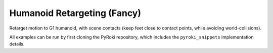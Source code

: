 .. Comment: this file is automatically generated by `update_example_docs.py`.
   It should not be modified manually.

Humanoid Retargeting (Fancy)
==========================================


Retarget motion to G1 humanoid, with scene contacts (keep feet close to contact
points, while avoiding world-collisions).

All examples can be run by first cloning the PyRoki repository, which includes the ``pyroki_snippets`` implementation details.



.. code-block:: python
        :linenos:


        import time
        from typing import Tuple, TypedDict
        from pathlib import Path

        import jax
        import jax.numpy as jnp
        import jax_dataclasses as jdc
        import jaxlie
        import jaxls
        import numpy as onp
        import pyroki as pk
        import viser
        from viser.extras import ViserUrdf
        from pyroki.collision import colldist_from_sdf, collide
        from robot_descriptions.loaders.yourdfpy import load_robot_description

        from retarget_helpers._utils import (
            SMPL_JOINT_NAMES,
            create_conn_tree,
            get_humanoid_retarget_indices,
        )


        class RetargetingWeights(TypedDict):
            local_alignment: float
            """Local alignment weight, by matching the relative joint/keypoint positions and angles."""
            global_alignment: float
            """Global alignment weight, by matching the keypoint positions to the robot."""
            floor_contact: float
            """Floor contact weight, to place the robot's foot on the floor."""
            root_smoothness: float
            """Root smoothness weight, to penalize the robot's root from jittering too much."""
            foot_skating: float
            """Foot skating weight, to penalize the robot's foot from moving when it is in contact with the floor."""
            world_collision: float
            """World collision weight, to penalize the robot from colliding with the world."""


        def main():
            """Main function for humanoid retargeting."""

            urdf = load_robot_description("g1_description")
            robot = pk.Robot.from_urdf(urdf)
            robot_coll = pk.collision.RobotCollision.from_urdf(urdf)

            # Load source motion data:
            # - keypoints [N, 45, 3],
            # - left/right foot contact (boolean) 2 x [N],
            # - heightmap [H, W].
            asset_dir = Path(__file__).parent / "retarget_helpers" / "humanoid"
            smpl_keypoints = onp.load(asset_dir / "smpl_keypoints.npy")
            is_left_foot_contact = onp.load(asset_dir / "left_foot_contact.npy")
            is_right_foot_contact = onp.load(asset_dir / "right_foot_contact.npy")
            heightmap = onp.load(asset_dir / "heightmap.npy")

            num_timesteps = smpl_keypoints.shape[0]
            assert smpl_keypoints.shape == (num_timesteps, 45, 3)
            assert is_left_foot_contact.shape == (num_timesteps,)
            assert is_right_foot_contact.shape == (num_timesteps,)

            heightmap = pk.collision.Heightmap(
                pose=jaxlie.SE3.identity(),
                size=jnp.array([0.01, 0.01, 1.0]),
                height_data=heightmap,
            )

            # Get the left and right foot keypoints, projected on the heightmap.
            left_foot_keypoint_idx = SMPL_JOINT_NAMES.index("left_foot")
            right_foot_keypoint_idx = SMPL_JOINT_NAMES.index("right_foot")
            left_foot_keypoints = smpl_keypoints[..., left_foot_keypoint_idx, :].reshape(-1, 3)
            right_foot_keypoints = smpl_keypoints[..., right_foot_keypoint_idx, :].reshape(
                -1, 3
            )
            left_foot_keypoints = heightmap.project_points(left_foot_keypoints)
            right_foot_keypoints = heightmap.project_points(right_foot_keypoints)

            smpl_joint_retarget_indices, g1_joint_retarget_indices = (
                get_humanoid_retarget_indices()
            )
            smpl_mask = create_conn_tree(robot, g1_joint_retarget_indices)

            server = viser.ViserServer()
            base_frame = server.scene.add_frame("/base", show_axes=False)
            urdf_vis = ViserUrdf(server, urdf, root_node_name="/base")
            playing = server.gui.add_checkbox("playing", True)
            timestep_slider = server.gui.add_slider("timestep", 0, num_timesteps - 1, 1, 0)
            server.scene.add_mesh_trimesh("/heightmap", heightmap.to_trimesh())

            weights = pk.viewer.WeightTuner(
                server,
                RetargetingWeights(
                    local_alignment=2.0,
                    global_alignment=1.0,
                    floor_contact=1.0,
                    root_smoothness=1.0,
                    foot_skating=1.0,
                    world_collision=1.0,
                ),  # type: ignore
            )

            Ts_world_root, joints = None, None

            def generate_trajectory():
                nonlocal Ts_world_root, joints
                gen_button.disabled = True
                Ts_world_root, joints = solve_retargeting(
                    robot=robot,
                    robot_coll=robot_coll,
                    target_keypoints=smpl_keypoints,
                    is_left_foot_contact=is_left_foot_contact,
                    is_right_foot_contact=is_right_foot_contact,
                    left_foot_keypoints=left_foot_keypoints,
                    right_foot_keypoints=right_foot_keypoints,
                    smpl_joint_retarget_indices=smpl_joint_retarget_indices,
                    g1_joint_retarget_indices=g1_joint_retarget_indices,
                    smpl_mask=smpl_mask,
                    heightmap=heightmap,
                    weights=weights.get_weights(),  # type: ignore
                )
                gen_button.disabled = False

            gen_button = server.gui.add_button("Retarget!")
            gen_button.on_click(lambda _: generate_trajectory())

            generate_trajectory()
            assert Ts_world_root is not None and joints is not None

            while True:
                with server.atomic():
                    if playing.value:
                        timestep_slider.value = (timestep_slider.value + 1) % num_timesteps
                    tstep = timestep_slider.value
                    base_frame.wxyz = onp.array(Ts_world_root.wxyz_xyz[tstep][:4])
                    base_frame.position = onp.array(Ts_world_root.wxyz_xyz[tstep][4:])
                    urdf_vis.update_cfg(onp.array(joints[tstep]))
                    server.scene.add_point_cloud(
                        "/target_keypoints",
                        onp.array(smpl_keypoints[tstep]),
                        onp.array((0, 0, 255))[None].repeat(45, axis=0),
                        point_size=0.01,
                    )

                time.sleep(0.05)


        @jdc.jit
        def solve_retargeting(
            robot: pk.Robot,
            robot_coll: pk.collision.RobotCollision,
            target_keypoints: jnp.ndarray,
            is_left_foot_contact: jnp.ndarray,
            is_right_foot_contact: jnp.ndarray,
            left_foot_keypoints: jnp.ndarray,
            right_foot_keypoints: jnp.ndarray,
            smpl_joint_retarget_indices: jnp.ndarray,
            g1_joint_retarget_indices: jnp.ndarray,
            smpl_mask: jnp.ndarray,
            heightmap: pk.collision.Heightmap,
            weights: RetargetingWeights,
        ) -> Tuple[jaxlie.SE3, jnp.ndarray]:
            """Solve the retargeting problem."""

            n_retarget = len(smpl_joint_retarget_indices)
            timesteps = target_keypoints.shape[0]

            # Robot properties.
            # - Joints that should move less for natural humanoid motion.
            joints_to_move_less = jnp.array(
                [
                    robot.joints.actuated_names.index(name)
                    for name in ["left_hip_yaw_joint", "right_hip_yaw_joint", "torso_joint"]
                ]
            )
            # - Foot indices.
            left_foot_idx = robot.links.names.index("left_ankle_roll_link")
            right_foot_idx = robot.links.names.index("right_ankle_roll_link")

            # Variables.
            class SmplJointsScaleVarG1(
                jaxls.Var[jax.Array], default_factory=lambda: jnp.ones((n_retarget, n_retarget))
            ): ...

            class OffsetVar(jaxls.Var[jax.Array], default_factory=lambda: jnp.zeros((3,))): ...

            var_joints = robot.joint_var_cls(jnp.arange(timesteps))
            var_Ts_world_root = jaxls.SE3Var(jnp.arange(timesteps))
            var_smpl_joints_scale = SmplJointsScaleVarG1(jnp.zeros(timesteps))
            var_offset = OffsetVar(jnp.zeros(timesteps))

            # Costs.
            costs: list[jaxls.Cost] = []

            @jaxls.Cost.create_factory
            def retargeting_cost(
                var_values: jaxls.VarValues,
                var_Ts_world_root: jaxls.SE3Var,
                var_robot_cfg: jaxls.Var[jnp.ndarray],
                var_smpl_joints_scale: SmplJointsScaleVarG1,
                keypoints: jnp.ndarray,
            ) -> jax.Array:
                """Retargeting factor, with a focus on:
                - matching the relative joint/keypoint positions (vectors).
                - and matching the relative angles between the vectors.
                """
                robot_cfg = var_values[var_robot_cfg]
                T_root_link = jaxlie.SE3(robot.forward_kinematics(cfg=robot_cfg))
                T_world_root = var_values[var_Ts_world_root]
                T_world_link = T_world_root @ T_root_link

                smpl_pos = keypoints[jnp.array(smpl_joint_retarget_indices)]
                robot_pos = T_world_link.translation()[jnp.array(g1_joint_retarget_indices)]

                # NxN grid of relative positions.
                delta_smpl = smpl_pos[:, None] - smpl_pos[None, :]
                delta_robot = robot_pos[:, None] - robot_pos[None, :]

                # Vector regularization.
                position_scale = var_values[var_smpl_joints_scale][..., None]
                residual_position_delta = (
                    (delta_smpl - delta_robot * position_scale)
                    * (1 - jnp.eye(delta_smpl.shape[0])[..., None])
                    * smpl_mask[..., None]
                )

                # Vector angle regularization.
                delta_smpl_normalized = delta_smpl / jnp.linalg.norm(
                    delta_smpl + 1e-6, axis=-1, keepdims=True
                )
                delta_robot_normalized = delta_robot / jnp.linalg.norm(
                    delta_robot + 1e-6, axis=-1, keepdims=True
                )
                residual_angle_delta = 1 - (delta_smpl_normalized * delta_robot_normalized).sum(
                    axis=-1
                )
                residual_angle_delta = (
                    residual_angle_delta
                    * (1 - jnp.eye(residual_angle_delta.shape[0]))
                    * smpl_mask
                )

                residual = (
                    jnp.concatenate(
                        [residual_position_delta.flatten(), residual_angle_delta.flatten()]
                    )
                    * weights["local_alignment"]
                )
                return residual

            @jaxls.Cost.create_factory
            def scale_regularization(
                var_values: jaxls.VarValues,
                var_smpl_joints_scale: SmplJointsScaleVarG1,
            ) -> jax.Array:
                """Regularize the scale of the retargeted joints."""
                # Close to 1.
                res_0 = (var_values[var_smpl_joints_scale] - 1.0).flatten() * 1.0
                # Symmetric.
                res_1 = (
                    var_values[var_smpl_joints_scale] - var_values[var_smpl_joints_scale].T
                ).flatten() * 100.0
                # Non-negative.
                res_2 = jnp.clip(-var_values[var_smpl_joints_scale], min=0).flatten() * 100.0
                return jnp.concatenate([res_0, res_1, res_2])

            @jaxls.Cost.create_factory
            def pc_alignment_cost(
                var_values: jaxls.VarValues,
                var_Ts_world_root: jaxls.SE3Var,
                var_robot_cfg: jaxls.Var[jnp.ndarray],
                keypoints: jnp.ndarray,
            ) -> jax.Array:
                """Soft cost to align the human keypoints to the robot, in the world frame."""
                T_world_root = var_values[var_Ts_world_root]
                robot_cfg = var_values[var_robot_cfg]
                T_root_link = jaxlie.SE3(robot.forward_kinematics(cfg=robot_cfg))
                T_world_link = T_world_root @ T_root_link
                link_pos = T_world_link.translation()[g1_joint_retarget_indices]
                keypoint_pos = keypoints[smpl_joint_retarget_indices]
                return (link_pos - keypoint_pos).flatten() * weights["global_alignment"]

            @jaxls.Cost.create_factory
            def floor_contact_cost(
                var_values: jaxls.VarValues,
                var_Ts_world_root: jaxls.SE3Var,
                var_robot_cfg: jaxls.Var[jnp.ndarray],
                var_offset: OffsetVar,
                is_left_foot_contact: jnp.ndarray,
                is_right_foot_contact: jnp.ndarray,
                left_foot_keypoints: jnp.ndarray,
                right_foot_keypoints: jnp.ndarray,
            ) -> jax.Array:
                """Cost to place the robot on the floor:
                - match foot keypoint positions, and
                - penalize the foot from tilting too much.
                """
                T_world_root = var_values[var_Ts_world_root]
                T_root_link = jaxlie.SE3(
                    robot.forward_kinematics(cfg=var_values[var_robot_cfg])
                )

                offset = var_values[var_offset]
                left_foot_pos = (T_world_root @ T_root_link).translation()[
                    left_foot_idx
                ] + offset
                right_foot_pos = (T_world_root @ T_root_link).translation()[
                    right_foot_idx
                ] + offset
                left_foot_contact_cost = (
                    is_left_foot_contact * (left_foot_pos - left_foot_keypoints) ** 2
                )
                right_foot_contact_cost = (
                    is_right_foot_contact * (right_foot_pos - right_foot_keypoints) ** 2
                )

                # Also penalize the foot from tilting too much -- keep z axis up!
                left_foot_ori = (
                    (T_world_root @ T_root_link).rotation().as_matrix()[left_foot_idx]
                )
                right_foot_ori = (
                    (T_world_root @ T_root_link).rotation().as_matrix()[right_foot_idx]
                )
                left_foot_contact_residual_rot = jnp.where(
                    is_left_foot_contact,
                    left_foot_ori[2, 2] - 1,
                    0.0,
                )
                right_foot_contact_residual_rot = jnp.where(
                    is_right_foot_contact,
                    right_foot_ori[2, 2] - 1,
                    0.0,
                )

                return (
                    jnp.concatenate(
                        [
                            left_foot_contact_cost.flatten(),
                            right_foot_contact_cost.flatten(),
                            left_foot_contact_residual_rot.flatten(),
                            right_foot_contact_residual_rot.flatten(),
                        ]
                    )
                    * weights["floor_contact"]
                )

            @jaxls.Cost.create_factory
            def root_smoothness(
                var_values: jaxls.VarValues,
                var_Ts_world_root: jaxls.SE3Var,
                var_Ts_world_root_prev: jaxls.SE3Var,
            ) -> jax.Array:
                """Smoothness cost for the robot root pose."""
                return (
                    var_values[var_Ts_world_root].inverse() @ var_values[var_Ts_world_root_prev]
                ).log().flatten() * weights["root_smoothness"]

            @jaxls.Cost.create_factory
            def skating_cost(
                var_values: jaxls.VarValues,
                var_Ts_world_root: jaxls.SE3Var,
                var_robot_cfg: jaxls.Var[jnp.ndarray],
                var_offset: OffsetVar,
                var_Ts_world_root_prev: jaxls.SE3Var,
                var_robot_cfg_prev: jaxls.Var[jnp.ndarray],
                var_offset_prev: OffsetVar,
                is_left_foot_contact: jnp.ndarray,
                is_right_foot_contact: jnp.ndarray,
            ) -> jax.Array:
                """Cost to penalize the robot for skating."""
                T_world_root = var_values[var_Ts_world_root]
                robot_cfg = var_values[var_robot_cfg]
                T_root_link = jaxlie.SE3(robot.forward_kinematics(cfg=robot_cfg))
                offset = var_values[var_offset]
                T_link = T_world_root @ T_root_link
                left_foot_pos = T_link.translation()[left_foot_idx] + offset
                right_foot_pos = T_link.translation()[right_foot_idx] + offset

                T_world_root_prev = var_values[var_Ts_world_root_prev]
                robot_cfg_prev = var_values[var_robot_cfg_prev]
                T_root_link_prev = jaxlie.SE3(robot.forward_kinematics(cfg=robot_cfg_prev))
                offset_prev = var_values[var_offset_prev]
                T_link_prev = T_world_root_prev @ T_root_link_prev
                left_foot_pos_prev = T_link_prev.translation()[left_foot_idx] + offset_prev
                right_foot_pos_prev = T_link_prev.translation()[right_foot_idx] + offset_prev

                skating_cost_left = is_left_foot_contact * (left_foot_pos - left_foot_pos_prev)
                skating_cost_right = is_right_foot_contact * (
                    right_foot_pos - right_foot_pos_prev
                )

                return (
                    jnp.stack([skating_cost_left, skating_cost_right]) * weights["foot_skating"]
                )

            @jaxls.Cost.create_factory
            def world_collision_cost(
                var_values: jaxls.VarValues,
                var_Ts_world_root: jaxls.SE3Var,
                var_robot_cfg: jaxls.Var[jnp.ndarray],
                var_offset: OffsetVar,
            ) -> jax.Array:
                """
                World collision; we intentionally use a low weight --
                high enough to lift the robot up from the ground, but
                low enough to not interfere with the retargeting.
                """
                Ts_world_root = var_values[var_Ts_world_root]
                T_offset = jaxlie.SE3.from_translation(var_values[var_offset])
                transform = T_offset @ Ts_world_root

                robot_cfg = var_values[var_robot_cfg]
                coll = robot_coll.at_config(robot, robot_cfg)
                coll = coll.transform(transform)

                dist = collide(coll, heightmap)
                act = colldist_from_sdf(dist, activation_dist=0.005)
                return act.flatten() * weights["world_collision"]

            costs = [
                # Costs that are relatively self-contained to the robot.
                retargeting_cost(
                    var_Ts_world_root,
                    var_joints,
                    var_smpl_joints_scale,
                    target_keypoints,
                ),
                scale_regularization(var_smpl_joints_scale),
                pk.costs.limit_cost(
                    jax.tree.map(lambda x: x[None], robot),
                    var_joints,
                    100.0,
                ),
                pk.costs.smoothness_cost(
                    robot.joint_var_cls(jnp.arange(1, timesteps)),
                    robot.joint_var_cls(jnp.arange(0, timesteps - 1)),
                    jnp.array([0.2]),
                ),
                pk.costs.rest_cost(
                    var_joints,
                    var_joints.default_factory()[None],
                    jnp.full(var_joints.default_factory().shape, 0.2)
                    .at[joints_to_move_less]
                    .set(2.0)[None],
                ),
                pk.costs.self_collision_cost(
                    jax.tree.map(lambda x: x[None], robot),
                    jax.tree.map(lambda x: x[None], robot_coll),
                    var_joints,
                    margin=0.05,
                    weight=2.0,
                ),
                # Costs that are scene-centric.
                pc_alignment_cost(
                    var_Ts_world_root,
                    var_joints,
                    target_keypoints,
                ),
                floor_contact_cost(
                    var_Ts_world_root,
                    var_joints,
                    var_offset,
                    is_left_foot_contact,
                    is_right_foot_contact,
                    left_foot_keypoints,
                    right_foot_keypoints,
                ),
                root_smoothness(
                    jaxls.SE3Var(jnp.arange(1, timesteps)),
                    jaxls.SE3Var(jnp.arange(0, timesteps - 1)),
                ),
                skating_cost(
                    jaxls.SE3Var(jnp.arange(1, timesteps)),
                    robot.joint_var_cls(jnp.arange(1, timesteps)),
                    OffsetVar(jnp.arange(1, timesteps)),
                    jaxls.SE3Var(jnp.arange(0, timesteps - 1)),
                    robot.joint_var_cls(jnp.arange(0, timesteps - 1)),
                    OffsetVar(jnp.arange(0, timesteps - 1)),
                    is_left_foot_contact[:-1],
                    is_right_foot_contact[:-1],
                ),
                world_collision_cost(
                    var_Ts_world_root,
                    var_joints,
                    var_offset,
                ),
            ]

            solution = (
                jaxls.LeastSquaresProblem(
                    costs, [var_joints, var_Ts_world_root, var_smpl_joints_scale, var_offset]
                )
                .analyze()
                .solve()
            )
            transform = solution[var_Ts_world_root]
            offset = solution[var_offset]
            transform = jaxlie.SE3.from_translation(offset) @ transform
            return transform, solution[var_joints]


        if __name__ == "__main__":
            main()
